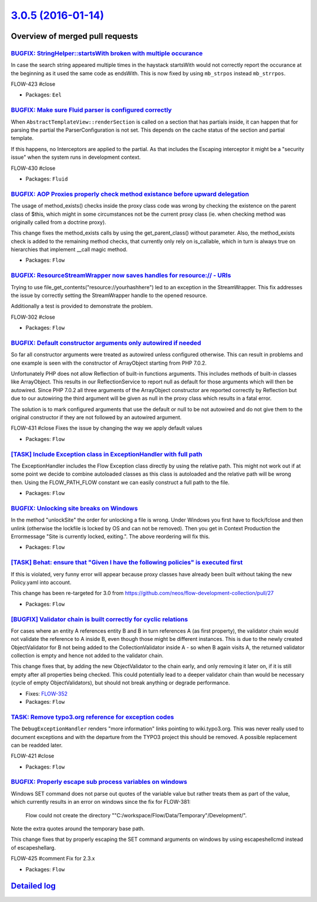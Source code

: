 `3.0.5 (2016-01-14) <https://github.com/neos/flow-development-collection/releases/tag/3.0.5>`_
==============================================================================================

Overview of merged pull requests
~~~~~~~~~~~~~~~~~~~~~~~~~~~~~~~~

`BUGFIX: StringHelper::startsWith broken with multiple occurance <https://github.com/neos/flow-development-collection/pull/204>`_
---------------------------------------------------------------------------------------------------------------------------------

In case the search string appeared multiple times in the haystack
startsWith would not correctly report the occurance at the beginning
as it used the same code as endsWith. This is now fixed by using
``mb_strpos`` instead ``mb_strrpos``.

FLOW-423 #close

* Packages: ``Eel``

`BUGFIX: Make sure Fluid parser is configured correctly <https://github.com/neos/flow-development-collection/pull/203>`_
------------------------------------------------------------------------------------------------------------------------

When ``AbstractTemplateView::renderSection`` is called on a section that
has partials inside, it can happen that for parsing the partial the
ParserConfiguration is not set. This depends on the cache status of the
section and partial template.

If this happens, no Interceptors are applied to the partial. As that
includes the Escaping interceptor it might be a "security issue" when
the system runs in development context.

FLOW-430 #close

* Packages: ``Fluid``

`BUGFIX: AOP Proxies properly check method existance before upward delegation <https://github.com/neos/flow-development-collection/pull/200>`_
----------------------------------------------------------------------------------------------------------------------------------------------

The usage of method_exists() checks inside the proxy class code was wrong by checking
the existence on the parent class of $this, which might in some circumstances not be
the current proxy class (ie. when checking method was originally called from a doctrine proxy).

This change fixes the method_exists calls by using the get_parent_class() without
parameter. Also, the method_exists check is added to the remaining method checks, that
currently only rely on is_callable, which in turn is always true on hierarchies that implement
__call magic method.

* Packages: ``Flow``

`BUGFIX: ResourceStreamWrapper now saves handles for resource:// - URIs <https://github.com/neos/flow-development-collection/pull/199>`_
----------------------------------------------------------------------------------------------------------------------------------------

Trying to use file_get_contents("resource://yourhashhere") led to an exception in the StreamWrapper.
This fix addresses the issue by correctly setting the StreamWrapper handle to the opened resource.

Additionally a test is provided to demonstrate the problem.

FLOW-302 #close

* Packages: ``Flow``

`BUGFIX: Default constructor arguments only autowired if needed <https://github.com/neos/flow-development-collection/pull/202>`_
--------------------------------------------------------------------------------------------------------------------------------

So far all constructor arguments were treated as autowired unless
configured otherwise. This can result in problems and one example
is seen with the constructor of ArrayObject starting from PHP 7.0.2.

Unfortunately PHP does not allow Reflection of built-in functions
arguments. This includes methods of built-in classes like ArrayObject.
This results in our ReflectionService to report null as default for
those arguments which will then be autowired. Since PHP 7.0.2 all three
arguments of the ArrayObject constructor are reported correctly by
Reflection but due to our autowiring the third argument will be given
as null in the proxy class which results in a fatal error.

The solution is to mark configured arguments that use the default or null
to be not autowired and do not give them to the original constructor if
they are not followed by an autowired argument.

FLOW-431 #close Fixes the issue by changing the way we apply default values

* Packages: ``Flow``

`[TASK] Include Exception class in ExceptionHandler with full path <https://github.com/neos/flow-development-collection/pull/1>`_
---------------------------------------------------------------------------------------------------------------------------------

The ExceptionHandler includes the Flow Exception class directly by using
the relative path. This might not work out if at some point we decide to
combine autoloaded classes as this class is autoloaded and the relative
path will be wrong then. Using the FLOW_PATH_FLOW constant we can easily
construct a full path to the file.

* Packages: ``Flow``

`BUGFIX: Unlocking site breaks on Windows <https://github.com/neos/flow-development-collection/pull/191>`_
----------------------------------------------------------------------------------------------------------

In the method "unlockSite" the order for unlocking a file is wrong. Under Windows you first have to flock/fclose and then unlink (otherwise the lockfile is locked by OS and can not be removed). Then you get in Context Production the Errormessage "Site is currently locked, exiting.". The above reordering will fix this.

* Packages: ``Flow``

`[TASK] Behat: ensure that "Given I have the following policies" is executed first <https://github.com/neos/flow-development-collection/pull/124>`_
---------------------------------------------------------------------------------------------------------------------------------------------------


If this is violated, very funny error will appear because proxy
classes have already been built without taking the new Policy.yaml
into account.

This change has been re-targeted for 3.0 from https://github.com/neos/flow-development-collection/pull/27

* Packages: ``Flow``

`[BUGFIX] Validator chain is built correctly for cyclic relations <https://github.com/neos/flow-development-collection/pull/109>`_
----------------------------------------------------------------------------------------------------------------------------------

For cases where an entity A references entity B and B in turn
references A (as first property), the validator chain would not
validate the reference to A inside B, even though those might be
different instances.
This is due to the newly created ObjectValidator for B not being added
to the CollectionValidator inside A - so when B again visits A, the
returned validator collection is empty and hence not added to the
validator chain.

This change fixes that, by adding the new ObjectValidator to the chain
early, and only removing it later on, if it is still empty after all
properties being checked. This could potentially lead to a deeper
validator chain than would be necessary (cycle of empty ObjectValidators),
but should not break anything or degrade performance.

* Fixes: `FLOW-352 <https://jira.neos.io/browse/FLOW-352>`_
* Packages: ``Flow``

`TASK: Remove typo3.org reference for exception codes <https://github.com/neos/flow-development-collection/pull/190>`_
----------------------------------------------------------------------------------------------------------------------

The ``DebugExceptionHandler`` renders "more information" links
pointing to  wiki.typo3.org. This was never really used to document
exceptions and with the departure from the TYPO3 project this should
be removed. A possible replacement can be readded later.

FLOW-421 #close

* Packages: ``Flow``

`BUGFIX: Properly escape sub process variables on windows <https://github.com/neos/flow-development-collection/pull/184>`_
--------------------------------------------------------------------------------------------------------------------------

Windows SET command does not parse out quotes of the variable value but rather treats them as part of the value,
which currently results in an error on windows since the fix for FLOW-381:

  Flow could not create the directory
  ""C:/workspace/Flow/Data/Temporary"/Development/".

Note the extra quotes around the temporary base path.

This change fixes that by properly escaping the SET command arguments on windows by using escapeshellcmd instead
of escapeshellarg.

FLOW-425 #comment Fix for 2.3.x

* Packages: ``Flow``

`Detailed log <https://github.com/neos/flow-development-collection/compare/3.0.4...3.0.5>`_
~~~~~~~~~~~~~~~~~~~~~~~~~~~~~~~~~~~~~~~~~~~~~~~~~~~~~~~~~~~~~~~~~~~~~~~~~~~~~~~~~~~~~~~~~~~
